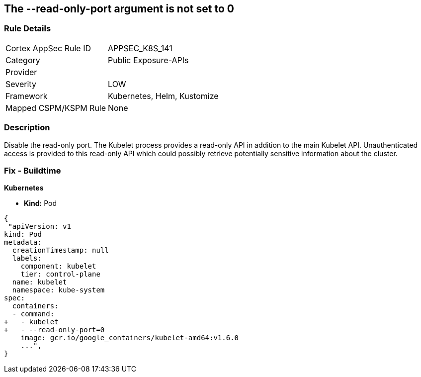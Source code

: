 == The --read-only-port argument is not set to 0
// 'The '--read-only-port' argument not set to 0

=== Rule Details

[cols="1,2"]
|===
|Cortex AppSec Rule ID |APPSEC_K8S_141
|Category |Public Exposure-APIs
|Provider |
|Severity |LOW
|Framework |Kubernetes, Helm, Kustomize
|Mapped CSPM/KSPM Rule |None
|===


=== Description 


Disable the read-only port.
The Kubelet process provides a read-only API in addition to the main Kubelet API.
Unauthenticated access is provided to this read-only API which could possibly retrieve potentially sensitive information about the cluster.

=== Fix - Buildtime


*Kubernetes* 


* *Kind:* Pod


[source,yaml]
----
{
 "apiVersion: v1
kind: Pod
metadata:
  creationTimestamp: null
  labels:
    component: kubelet
    tier: control-plane
  name: kubelet
  namespace: kube-system
spec:
  containers:
  - command:
+   - kubelet
+   - --read-only-port=0
    image: gcr.io/google_containers/kubelet-amd64:v1.6.0
    ...",
}
----

